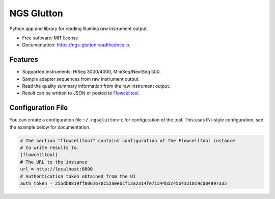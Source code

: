 ===========
NGS Glutton
===========

.. image:: https://img.shields.io/pypi/v/ngs_glutton.svg
        :target: https://pypi.python.org/pypi/ngs_glutton

.. image:: https://img.shields.io/travis/bihealth/ngs_glutton.svg
        :target: https://travis-ci.org/bihealth/ngs_glutton

.. image:: https://readthedocs.org/projects/ngs-glutton/badge/?version=latest
        :target: https://ngs-glutton.readthedocs.io/en/latest/?badge=latest
        :alt: Documentation Status

Python app and library for reading Illumina raw instrument output.

- Free software: MIT license
- Documentation: https://ngs-glutton.readthedocs.io.

Features
--------

- Supported Instruments: HiSeq 3000/4000, MiniSeq/NextSeq 500.
- Sample adapter sequences from raw instrument output.
- Read the quality summary information from the raw instrument output.
- Result can be written to JSON or posted to `Flowcelltool <https://github.com/bihealth/flowcelltool>`_.

Configuration File
------------------

You can create a configuration file ``~/.ngsgluttonrc`` for configuration of the tool.
This uses INI-style configuration, see the example below for documentation.

.. code-block:: ini

    # The section "flowcelltool" contains configuration of the Flowcelltool instance
    # to write results to.
    [flowcelltool]
    # The URL to the instance
    url = http://localhost:8000
    # Authentication token obtained from the UI
    auth_token = 255db8819ff8061670c52a0ebcf12a2314fe71544b5c45b43218c9cd04997335
